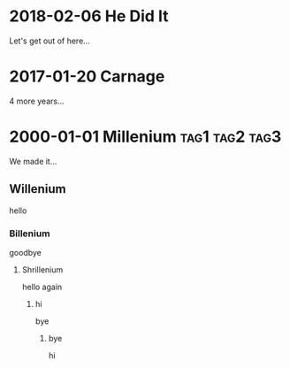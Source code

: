 * 2018-02-06 He Did It
  Let's get out of here...
* 2017-01-20 Carnage
  4 more years...
* 2000-01-01 Millenium					     :tag1:tag2:tag3:
  We made it...
** Willenium
   hello
*** Billenium
    goodbye
**** Shrillenium
     hello again
***** hi
      bye
****** bye
       hi

   
